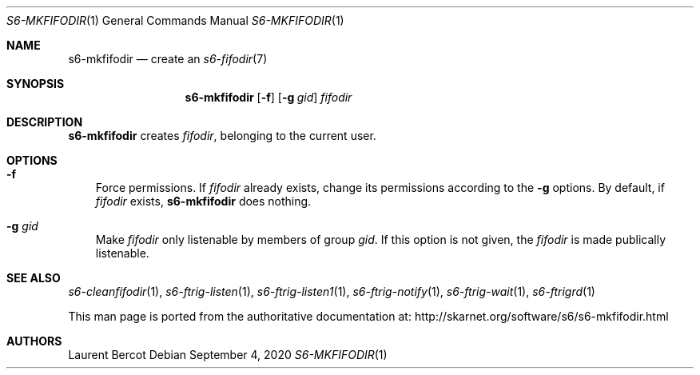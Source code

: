 .Dd September 4, 2020
.Dt S6-MKFIFODIR 1
.Os
.Sh NAME
.Nm s6-mkfifodir
.Nd create an
.Xr s6-fifodir 7
.Sh SYNOPSIS
.Nm
.Op Fl f
.Op Fl g Ar gid
.Ar fifodir
.Sh DESCRIPTION
.Nm
creates
.Ar fifodir ,
belonging to the current user.
.Sh OPTIONS
.Bl -tag -width x
.It Fl f
Force permissions.
If
.Ar fifodir
already exists, change its permissions according to the
.Fl g
options.
By default, if
.Ar fifodir
exists,
.Nm
does nothing.
.It Fl g Ar gid
Make
.Ar fifodir
only listenable by members of group
.Ar gid .
If this option is not given, the
.Ar fifodir
is made publically listenable.
.El
.Sh SEE ALSO
.Xr s6-cleanfifodir 1 ,
.Xr s6-ftrig-listen 1 ,
.Xr s6-ftrig-listen1 1 ,
.Xr s6-ftrig-notify 1 ,
.Xr s6-ftrig-wait 1 ,
.Xr s6-ftrigrd 1
.Pp
This man page is ported from the authoritative documentation at:
.Lk http://skarnet.org/software/s6/s6-mkfifodir.html
.Sh AUTHORS
.An Laurent Bercot
